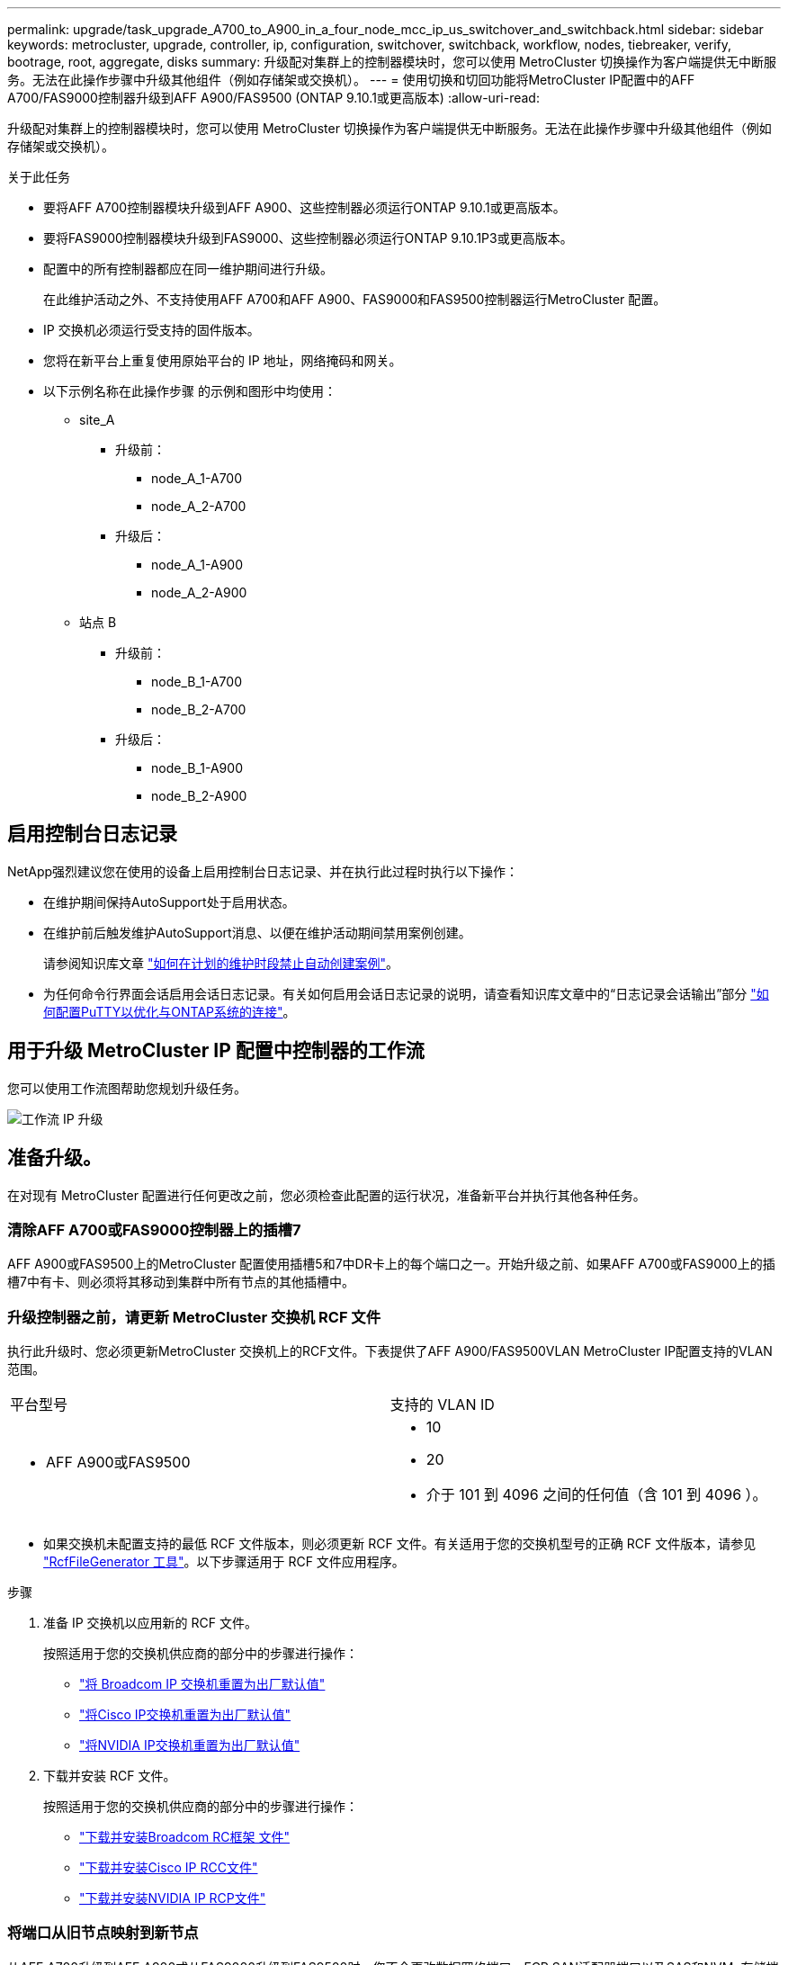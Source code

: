 ---
permalink: upgrade/task_upgrade_A700_to_A900_in_a_four_node_mcc_ip_us_switchover_and_switchback.html 
sidebar: sidebar 
keywords: metrocluster, upgrade, controller, ip, configuration, switchover, switchback, workflow, nodes, tiebreaker, verify, bootrage, root, aggregate, disks 
summary: 升级配对集群上的控制器模块时，您可以使用 MetroCluster 切换操作为客户端提供无中断服务。无法在此操作步骤中升级其他组件（例如存储架或交换机）。 
---
= 使用切换和切回功能将MetroCluster IP配置中的AFF A700/FAS9000控制器升级到AFF A900/FAS9500 (ONTAP 9.10.1或更高版本)
:allow-uri-read: 


[role="lead"]
升级配对集群上的控制器模块时，您可以使用 MetroCluster 切换操作为客户端提供无中断服务。无法在此操作步骤中升级其他组件（例如存储架或交换机）。

.关于此任务
* 要将AFF A700控制器模块升级到AFF A900、这些控制器必须运行ONTAP 9.10.1或更高版本。
* 要将FAS9000控制器模块升级到FAS9000、这些控制器必须运行ONTAP 9.10.1P3或更高版本。
* 配置中的所有控制器都应在同一维护期间进行升级。
+
在此维护活动之外、不支持使用AFF A700和AFF A900、FAS9000和FAS9500控制器运行MetroCluster 配置。

* IP 交换机必须运行受支持的固件版本。
* 您将在新平台上重复使用原始平台的 IP 地址，网络掩码和网关。
* 以下示例名称在此操作步骤 的示例和图形中均使用：
+
** site_A
+
*** 升级前：
+
**** node_A_1-A700
**** node_A_2-A700


*** 升级后：
+
**** node_A_1-A900
**** node_A_2-A900




** 站点 B
+
*** 升级前：
+
**** node_B_1-A700
**** node_B_2-A700


*** 升级后：
+
**** node_B_1-A900
**** node_B_2-A900










== 启用控制台日志记录

NetApp强烈建议您在使用的设备上启用控制台日志记录、并在执行此过程时执行以下操作：

* 在维护期间保持AutoSupport处于启用状态。
* 在维护前后触发维护AutoSupport消息、以便在维护活动期间禁用案例创建。
+
请参阅知识库文章 link:https://kb.netapp.com/Support_Bulletins/Customer_Bulletins/SU92["如何在计划的维护时段禁止自动创建案例"^]。

* 为任何命令行界面会话启用会话日志记录。有关如何启用会话日志记录的说明，请查看知识库文章中的“日志记录会话输出”部分 link:https://kb.netapp.com/on-prem/ontap/Ontap_OS/OS-KBs/How_to_configure_PuTTY_for_optimal_connectivity_to_ONTAP_systems["如何配置PuTTY以优化与ONTAP系统的连接"^]。




== 用于升级 MetroCluster IP 配置中控制器的工作流

您可以使用工作流图帮助您规划升级任务。

image::../media/workflow_ip_upgrade.png[工作流 IP 升级]



== 准备升级。

在对现有 MetroCluster 配置进行任何更改之前，您必须检查此配置的运行状况，准备新平台并执行其他各种任务。



=== 清除AFF A700或FAS9000控制器上的插槽7

AFF A900或FAS9500上的MetroCluster 配置使用插槽5和7中DR卡上的每个端口之一。开始升级之前、如果AFF A700或FAS9000上的插槽7中有卡、则必须将其移动到集群中所有节点的其他插槽中。



=== 升级控制器之前，请更新 MetroCluster 交换机 RCF 文件

执行此升级时、您必须更新MetroCluster 交换机上的RCF文件。下表提供了AFF A900/FAS9500VLAN MetroCluster IP配置支持的VLAN范围。

|===


| 平台型号 | 支持的 VLAN ID 


 a| 
* AFF A900或FAS9500

 a| 
* 10
* 20
* 介于 101 到 4096 之间的任何值（含 101 到 4096 ）。


|===
* 如果交换机未配置支持的最低 RCF 文件版本，则必须更新 RCF 文件。有关适用于您的交换机型号的正确 RCF 文件版本，请参见 link:https://mysupport.netapp.com/site/tools/tool-eula/rcffilegenerator["RcfFileGenerator 工具"^]。以下步骤适用于 RCF 文件应用程序。


.步骤
. 准备 IP 交换机以应用新的 RCF 文件。
+
按照适用于您的交换机供应商的部分中的步骤进行操作：

+
** link:../install-ip/task_switch_config_broadcom.html#resetting-the-broadcom-ip-switch-to-factory-defaults["将 Broadcom IP 交换机重置为出厂默认值"]
** link:../install-ip/task_switch_config_cisco.html#resetting-the-cisco-ip-switch-to-factory-defaults["将Cisco IP交换机重置为出厂默认值"]
** link:../install-ip/task_switch_config_nvidia.html#reset-the-nvidia-ip-sn2100-switch-to-factory-defaults["将NVIDIA IP交换机重置为出厂默认值"]


. 下载并安装 RCF 文件。
+
按照适用于您的交换机供应商的部分中的步骤进行操作：

+
** link:../install-ip/task_switch_config_broadcom.html#downloading-and-installing-the-broadcom-rcf-files["下载并安装Broadcom RC框架 文件"]
** link:../install-ip/task_switch_config_cisco.html#downloading-and-installing-the-cisco-ip-rcf-files["下载并安装Cisco IP RCC文件"]
** link:../install-ip/task_switch_config_nvidia.html#download-and-install-the-nvidia-rcf-files["下载并安装NVIDIA IP RCP文件"]






=== 将端口从旧节点映射到新节点

从AFF A700升级到AFF A900或从FAS9000升级到FAS9500时、您不会更改数据网络端口、FCP SAN适配器端口以及SAS和NVMe存储端口。数据 LIF 在升级期间和升级后始终保持在原位。因此，您不需要将网络端口从旧节点映射到新节点。



=== 在站点升级之前验证 MetroCluster 运行状况

在执行升级之前，您需要验证 MetroCluster 配置的运行状况和连接性。


CAUTION: 在升级第一个站点的控制器之后、升级第二个站点的控制器之前，运行 `metrocluster check run`其次是 `metrocluster check show`返回错误 `config-replication`字段。此错误表示每个站点的节点之间的 NVRAM 大小不匹配，并且当两个站点上的平台型号不同时，这是预期行为。您可以忽略此错误，直到灾难恢复组中的所有节点的控制器升级完成。

.步骤
. 在 ONTAP 中验证 MetroCluster 配置的运行情况：
+
.. 检查节点是否为多路径： + `node run -node _node-name_ sysconfig -a`
+
您应对 MetroCluster 配置中的每个节点使用此命令问题描述。

.. 验证配置中是否没有损坏的磁盘： + `storage disk show -broken`
+
您应在 MetroCluster 配置中的每个节点上问题描述此命令。

.. 检查是否存在任何运行状况警报：
+
`s系统运行状况警报显示`

+
您应在每个集群上问题描述此命令。

.. 验证集群上的许可证：
+
`s系统许可证显示`

+
您应在每个集群上问题描述此命令。

.. 验证连接到节点的设备：
+
`network device-discovery show`

+
您应在每个集群上问题描述此命令。

.. 验证两个站点上的时区和时间设置是否正确：
+
`集群日期显示`

+
您应在每个集群上问题描述此命令。您可以使用 `cluster date` 命令配置时间和时区。



. 确认 MetroCluster 配置的运行模式并执行 MetroCluster 检查。
+
.. 确认 MetroCluster 配置，并且操作模式为 `normal` ： + MetroCluster show`
.. 确认显示所有预期节点： + MetroCluster node show`
.. 问题描述以下命令：
+
`MetroCluster check run`

.. 显示 MetroCluster 检查的结果：
+
MetroCluster check show`



. 使用 Config Advisor 工具检查 MetroCluster 布线。
+
.. 下载并运行 Config Advisor 。
+
https://mysupport.netapp.com/site/tools/tool-eula/activeiq-configadvisor["NetApp 下载： Config Advisor"^]

.. 运行 Config Advisor 后，查看该工具的输出并按照输出中的建议解决发现的任何问题。






=== 在升级之前收集信息

在升级之前，您必须收集每个节点的信息，并在必要时调整网络广播域，删除任何 VLAN 和接口组以及收集加密信息。

.步骤
. 记录每个节点的物理布线，根据需要为缆线添加标签，以便为新节点正确布线。
. 收集每个节点的以下命令输出：
+
** `MetroCluster interconnect show`
** `MetroCluster configuration-settings connection show`
** `network interface show -role cluster ， node-mgmt`
** `network port show -node node_name -type physical`
** `network port vlan show -node _node-name_`
** `network port ifgrp show -node _node_name_ -instance`
** `network port broadcast-domain show`
** `网络端口可访问性 show -detail`
** `network IPspace show`
** `volume show`
** `s存储聚合显示`
** `ssystem node run -node _node-name_ sysconfig -a`
** `SVM FCP 启动程序 show`
** `s存储磁盘显示`
** `MetroCluster configuration-settings interface show`


. 收集 site_B （当前正在升级其平台的站点）的 UUID ： `MetroCluster node show -fields node-cluster-uuid ， node-uuid`
+
必须在新的 site_B 控制器模块上准确配置这些值，以确保成功升级。将这些值复制到文件，以便稍后在升级过程中将其复制到正确的命令中。+ 以下示例显示了包含 UUID 的命令输出：

+
[listing]
----
cluster_B::> metrocluster node show -fields node-cluster-uuid, node-uuid
   (metrocluster node show)
dr-group-id cluster     node   node-uuid                            node-cluster-uuid
----------- --------- -------- ------------------------------------ ------------------------------
1           cluster_A node_A_1-A700 f03cb63c-9a7e-11e7-b68b-00a098908039 ee7db9d5-9a82-11e7-b68b-00a098908039
1           cluster_A node_A_2-A700 aa9a7a7a-9a81-11e7-a4e9-00a098908c35 ee7db9d5-9a82-11e7-b68b-00a098908039
1           cluster_B node_B_1-A700 f37b240b-9ac1-11e7-9b42-00a098c9e55d 07958819-9ac6-11e7-9b42-00a098c9e55d
1           cluster_B node_B_2-A700 bf8e3f8f-9ac4-11e7-bd4e-00a098ca379f 07958819-9ac6-11e7-9b42-00a098c9e55d
4 entries were displayed.
cluster_B::*

----
+
建议您将 UUID 记录到如下表中。

+
|===


| 集群或节点 | UUID 


 a| 
集群 B
 a| 
07958819-9ac6-11e7-9b42-00a098c9e55d



 a| 
node_B_1-A700
 a| 
f37b240b-9ac1-11e7-9b42-00a098c9e55d



 a| 
node_B_2-A700
 a| 
bf8e3f8f-9ac4-11e7-bd4e-00a098ca379f



 a| 
cluster_A
 a| 
ee7db9d5-9a82-11e7-b68b-00a098908039



 a| 
node_A_1-A700
 a| 
f03cb63c-9a7e-11e7-b68b-00a098908039



 a| 
node_A_2-A700
 a| 
aa9a7a7a-9a81-11e7-a4e9-00a098908c35

|===
. 如果 MetroCluster 节点采用 SAN 配置，请收集相关信息。
+
您应收集以下命令的输出：

+
** `fcp adapter show -instance`
** `fcp interface show -instance`
** `iscsi interface show`
** `ucadmin show`


. 如果根卷已加密，请收集并保存用于 key-manager 的密码短语： `security key-manager backup show`
. 如果 MetroCluster 节点对卷或聚合使用加密，请复制有关密钥和密码短语的信息。对于追加信息，请参见 https://docs.netapp.com/us-en/ontap/encryption-at-rest/backup-key-management-information-manual-task.html["手动备份板载密钥管理信息"^]。
+
.. 如果配置了板载密钥管理器： `security key-manager on板 载 show-backup` + 您稍后将在升级操作步骤中需要密码短语。
.. 如果配置了企业密钥管理（ KMIP ），请问题描述执行以下命令：
+
....
security key-manager external show -instance
security key-manager key query
....


. 收集现有节点的系统 ID ： `MetroCluster node show -fields node-systemID ， ha-partner-systemID ， dr-partner-systemID ， dr-auxiliary-systemID`
+
以下输出显示了重新分配的驱动器。

+
[listing]
----
::> metrocluster node show -fields node-systemid,ha-partner-systemid,dr-partner-systemid,dr-auxiliary-systemid

dr-group-id cluster     node     node-systemid ha-partner-systemid dr-partner-systemid dr-auxiliary-systemid
----------- ----------- -------- ------------- ------------------- ------------------- ---------------------
1           cluster_A node_A_1-A700   537403324     537403323           537403321           537403322
1           cluster_A node_A_2-A700   537403323     537403324           537403322          537403321
1           cluster_B node_B_1-A700   537403322     537403321           537403323          537403324
1           cluster_B node_B_2-A700   537403321     537403322           537403324          537403323
4 entries were displayed.
----




=== 删除调解器或 Tiebreaker 监控

升级平台之前，如果使用 Tiebreaker 或调解器实用程序监控 MetroCluster 配置，则必须删除监控。

.步骤
. 收集以下命令的输出：
+
`storage iscsi-initiator show`

. 从 Tiebreaker ，调解器或其他可启动切换的软件中删除现有 MetroCluster 配置。
+
|===


| 如果您使用的是 ... | 使用此操作步骤 ... 


 a| 
Tiebreaker
 a| 
link:../tiebreaker/concept_configuring_the_tiebreaker_software.html#removing-metrocluster-configurations["删除 MetroCluster 配置"] 在 _Tiebreaker MetroCluster 安装和配置内容 _ 中



 a| 
调解器
 a| 
在 ONTAP 提示符处问题描述以下命令：

`MetroCluster configuration-settings mediator remove`



 a| 
第三方应用程序
 a| 
请参见产品文档。

|===




=== 在维护之前发送自定义 AutoSupport 消息

在执行维护问题描述之前，您应发送 AutoSupport 消息以通知技术支持正在进行维护。告知技术支持正在进行维护，可防止他们在假定已发生中断的情况下创建案例。

.关于此任务
必须在每个 MetroCluster 站点上执行此任务。

.步骤
. 登录到集群。
. 调用指示维护开始的 AutoSupport 消息：
+
`ssystem node AutoSupport invoke -node * -type all -message MAIN=_maintenance-window-in-hours_`

+
`maintenance-window-in-hours` 参数指定维护窗口的长度，最长为 72 小时。如果在该时间过后完成维护，您可以调用一条 AutoSupport 消息，指示维护期结束：

+
`ssystem node AutoSupport invoke -node * -type all -message MAINT=end`

. 在配对站点上重复上述步骤。




== 切换 MetroCluster 配置

您必须将配置切换到 site_A ，以便可以升级 site_B 上的平台。

.关于此任务
必须在 site_A 上执行此任务

完成此任务后， site_A 处于活动状态，并为两个站点提供数据。site_B 处于非活动状态，并已准备好开始升级过程。

image::../media/mcc_upgrade_cluster_a_in_switchover_A900.png[切换 A900 中的 MCC 升级集群 A]

.步骤
. 将 MetroCluster 配置切换到 site_A ，以便可升级 site_B 的节点：
+
.. 对 site_A 执行问题描述以下命令：
+
MetroCluster switchover -controller-replacement true`

+
此操作可能需要几分钟才能完成。

.. 监控切换操作：
+
`MetroCluster 操作显示`

.. 操作完成后，确认节点处于切换状态：
+
`MetroCluster show`

.. 检查 MetroCluster 节点的状态：
+
`MetroCluster node show`

+
在控制器升级期间禁用协商切换后自动修复聚合。site_B 上的节点会在 `LOADER` 提示符处暂停和停止。







== 删除AFF A700或FAS9000平台控制器模块和NVS

.关于此任务
如果您尚未接地，请正确接地。

.步骤
. 从 site_B 的两个节点收集 bootarg 值： `printenv`
. 关闭 site_B 上的机箱




=== 卸下AFF A700或FAS9000控制器模块

使用以下操作步骤 删除AFF A700或FAS9000控制器模块

.步骤
. 在卸下控制器模块之前，请断开控制台缆线（如果有）以及管理缆线与控制器模块的连接。
. 解锁控制器模块并将其从机箱中卸下。
+
.. Slide the orange button on the cam handle downward until it unlocks.
+
image::../media/drw_9500_remove_PCM.png[控制器模块]

+
|===


| image:../media/number1.png["数字 1"] | Cam handle release button 


| image:../media/number2.png["数字 2."] | Cam handle 
|===
.. Rotate the cam handle so that it completely disengages the controller module from the chassis, and then slide the controller module out of the chassis.Make sure that you support the bottom of the controller module as you slide it out of the chassis.






=== 卸下AFF A700或FAS9000 NVS模块

使用以下操作步骤 删除AFF A700或FAS9000 NVS模块。

注意：NVS模块位于插槽6中、与系统中的其他模块相比、高度是其两倍。

.步骤
. 从插槽 6 解锁 NVS 并将其卸下。
+
.. 按下带字母和编号的 "CAB" 按钮。The cam button moves away from the chassis.
.. Rotate the cam latch down until it is in a horizontal position.NVS 从机箱中分离并移动几英寸。
.. 拉动模块侧面的拉片，将 NVS 从机箱中卸下。
+
image::../media/drw_a900_move-remove_NVRAM_module.png[删除模块]

+
|===


| image:../media/number1.png["数字 1"] | Lettered and numbered I/O cam latch 


| image:../media/number2.png["数字 2"] | I/O latch completely unlocked 
|===


. 如果您使用的附加模块在AFF A700或FAS9000 NVS上用作核心转储设备、请勿将其传输到AFF A900或FAS9500NVS。请勿将任何部件从AFF A700或FAS9000控制器模块和NVS传输到AFF A900或FAS9500模 块。




== 安装AFF A900或FAS9500NVS和控制器模块

您必须在site_B的两个节点上安装升级套件中提供的AFF A900或FAS9500NVS和控制器模块请勿将核心转储设备从AFF A700或FAS9000 NVS模块移至AFF A900或FAS9500NVS模块。

.关于此任务
如果您尚未接地，请正确接地。



=== 安装AFF A900或FAS9500NVS

使用以下操作步骤 在site_B的两个节点的插槽6中安装AFF A900或FAS9500NVS

.步骤
. 将 NVS 与插槽 6 中机箱开口的边缘对齐。
. 将 NVS 轻轻滑入插槽，直到带字母和编号的 I/O 凸轮闩锁开始与 I/O 凸轮销啮合，然后将 I/O 凸轮闩锁一直向上推，以将 NVS 锁定到位。
+
image::../media/drw_a900_move-remove_NVRAM_module.png[删除模块]

+
|===


| image:../media/number1.png["数字 1"] | Lettered and numbered I/O cam latch 


| image:../media/number2.png["数字 2"] | I/O latch completely unlocked 
|===




=== 安装AFF A900或FAS9500控制器模块。

使用以下操作步骤 安装AFF A900或FAS9500控制 器模块。

.步骤
. Align the end of the controller module with the opening in the chassis, and then gently push the controller module halfway into the system.
. Firmly push the controller module into the chassis until it meets the midplane and is fully seated.控制器模块完全就位后，锁定闩锁会上升。注意：为避免损坏连接器，请勿在将控制器模块滑入机箱时用力过大。
. 使用缆线将管理和控制台端口连接到控制器模块。
+
image::../media/drw_9500_remove_PCM.png[控制器模块]

+
|===


| image:../media/number1.png["数字 1"] | Cam handle release button 


| image:../media/number2.png["数字 2."] | Cam handle 
|===
. 在每个节点的插槽 7 中安装第二个 X91146A 卡。
+
.. 将 e5b 连接移动到 e7b 。
.. 将 e5a 连接移至 e5b 。
+

NOTE: 集群中所有节点上的插槽7均应为空、如一节所述 <<upgrade_a700_a900_ip_map,将端口从旧节点映射到新节点>> 。



. 打开机箱电源并连接到串行控制台。
. BIOS 初始化后，如果节点启动自动启动，请按 Ctrl-C 中断自动启动
. 自动启动中断后，节点将在 LOADER 提示符处停止。如果您未及时中断自动启动，而 node1 开始启动，请等待提示符按 Ctrl-C 进入启动菜单。节点停留在启动菜单后，使用选项 8 重新启动节点并在重新启动期间中断自动启动。
. 在 LOADER 提示符处，设置默认环境变量： set-defaults
. 保存默认环境变量设置： `saveenv`




=== site_B 上的网络启动节点

在交换AFF A900或FAS9500控制 器模块和NVS之后、您需要通过网络启动AFF A900或FAS9500节点、并安装与集群上运行的相同ONTAP 版本和修补程序级别。术语 netboot 表示从远程服务器上存储的 ONTAP 映像启动。在准备网络启动时，您必须将 ONTAP 9 启动映像的副本添加到系统可以访问的 Web 服务器上。无法检查AFF A900或FAS9500控制器模块启动介质上安装的ONTAP 版本、除非该模块安装在机箱中并已启动。AFF A900或FAS9500启动介质上的ONTAP 版本必须与要升级的AFF A700或FAS9000系统上运行的ONTAP 版本相同、并且主启动映像和备份启动映像都应匹配。您可以通过在启动菜单中依次执行 netboot 和 `wipeconfig` 命令来配置映像。如果控制器模块先前已在另一个集群中使用，则 `wipeconfig` 命令将清除启动介质上的任何剩余配置。

.开始之前
* 确认您可以使用系统访问 HTTP 服务器。
* 您需要从 NetApp 支持站点下载适用于您的系统和正确版本的 ONTAP 所需的系统文件。


.关于此任务
如果安装的 ONTAP 版本与原始控制器上安装的版本不同，则必须通过网络启动新控制器。安装每个新控制器后，您可以从 Web 服务器上存储的 ONTAP 9 映像启动系统。然后，您可以将正确的文件下载到启动介质设备，以供后续系统启动。

.步骤
. 访问 https://mysupport.netapp.com/site/["NetApp 支持站点"^] 下载用于执行系统网络启动的文件。
. `步骤 2-download-software]] 从 NetApp 支持站点的软件下载部分下载相应的 ONTAP 软件，并将` ontap-version_image.tgz 文件存储在可通过 Web 访问的目录中。
. 切换到可通过 Web 访问的目录，并验证所需文件是否可用。
. 您的目录列表应包含 <ontap_version>\\_image.tgz 。
. 通过选择以下操作之一来配置网络启动连接。
+

NOTE: 您应使用管理端口和 IP 作为网络启动连接。请勿使用数据 LIF IP ，否则在执行升级期间可能会发生数据中断。

+
|===


| 动态主机配置协议（ DCHP ） | 那么 ... 


 a| 
正在运行
 a| 
在启动环境提示符处使用以下命令自动配置连接： `ifconfig e0M -auto`



 a| 
未运行
 a| 
在启动环境提示符处使用以下命令手动配置连接： `ifconfig e0M -addr=<filer_addr> -mask=<netmask> -gw=< 网关 > - dns=<dns_addr> domain=<dns_domain>`

` <filer_addr>` 是存储系统的 IP 地址。` < 网络掩码 >` 是存储系统的网络掩码。` < 网关 >` 是存储系统的网关。` <dns_addr>` 是网络上名称服务器的 IP 地址。此参数是可选的。` <dns_domain>` 是域名服务（ DNS ）域名。此参数是可选的。注意：您的接口可能需要其他参数。有关详细信息，请在固件提示符处输入 `help ifconfig` 。

|===
. 对NODE_B_1执行网络启动：
`netboot` `\http://<web_server_ip/path_to_web_accessible_directory>/netboot/kernel`
+
` <path_to_the_web-accessible_directory>` 应指向您在中下载 ` <ontap_version>\_image.tgz` 的位置 <<step2-download-software,第 2 步>>。

+

NOTE: 请勿中断启动。

. 等待AFF A900或FAS9500控制 器模块上当前运行的node_B_1启动、并显示启动菜单选项、如下所示：
+
[listing]
----
Please choose one of the following:

(1)  Normal Boot.
(2)  Boot without /etc/rc.
(3)  Change password.
(4)  Clean configuration and initialize all disks.
(5)  Maintenance mode boot.
(6)  Update flash from backup config.
(7)  Install new software first.
(8)  Reboot node.
(9)  Configure Advanced Drive Partitioning.
(10) Set Onboard Key Manager recovery secrets.
(11) Configure node for external key management.
Selection (1-11)?
----
. 从启动菜单中，选择选项 `` （ 7 ） Install new software first.`` 此菜单选项可下载新的 ONTAP 映像并将其安装到启动设备中。注意：请忽略以下消息： `HA 对上的无中断升级不支持此操作步骤。` 本说明将适用场景无中断 ONTAP 软件升级，而不是控制器升级。
+
请始终使用 netboot 将新节点更新为所需映像。如果您使用其他方法在新控制器上安装映像，则可能会安装不正确的映像。此问题描述适用场景所有 ONTAP 版本。

. 如果系统提示您继续执行操作步骤、请输入 `y`，当系统提示您输入软件包时，输入URL：
`\http://<web_server_ip/path_to_web-accessible_directory>/<ontap_version>\_image.tgz`
. 完成以下子步骤以重新启动控制器模块：
+
.. 出现以下提示时，输入 `n` 以跳过备份恢复： `do you want to restore the backup configuration now ？｛ y|n ｝`
.. 当您看到以下提示时，输入 ``y 以重新启动： `必须重新启动节点才能开始使用新安装的软件。是否要立即重新启动？｛ y|n ｝`` 控制器模块重新启动，但停留在启动菜单处，因为启动设备已重新格式化，并且需要还原配置数据。


. 在提示符处，运行 `wipeconfig` 命令以清除启动介质上先前的任何配置：
+
.. 当您看到以下消息时，问题解答 `yes` ： `此操作将删除关键系统配置，包括集群成员资格。警告：不要在已被接管的 HA 节点上运行此选项。确实要继续？：`
.. 节点将重新启动以完成 `wipeconfig` ，然后停留在启动菜单处。


. 从启动菜单中选择选项 `5` 以转到维护模式。按问题解答 `yes` 显示提示，直到节点在维护模式和命令提示符 \* > 处停止。
. 对 netboot node_B_2 重复上述步骤。




=== 还原 HBA 配置

根据控制器模块中是否存在 HBA 卡以及 HBA 卡的配置，您需要根据站点的使用情况正确配置这些卡。

.步骤
. 在维护模式下，为系统中的任何 HBA 配置设置：
+
.. 检查端口的当前设置：
+
`ucadmin show`

.. 根据需要更新端口设置。


+
|===


| 如果您具有此类型的 HBA 和所需模式 ... | 使用此命令 ... 


 a| 
CNA FC
 a| 
`ucadmin modify -m fc -t initiator _adapter-name_`



 a| 
CNA 以太网
 a| 
`ucadmin modify -mode cna _adapter-name_`



 a| 
FC 目标
 a| 
`fcadmin config -t target _adapter-name_`



 a| 
FC 启动程序
 a| 
`fcadmin config -t initiator _adapter-name_`

|===
. 退出维护模式：
+
`halt`

+
运行此命令后，请等待，直到节点停留在 LOADER 提示符处。

. 将节点重新启动至维护模式，以使配置更改生效：
+
`boot_ontap maint`

. 验证所做的更改：
+
|===


| 如果您使用的是此类型的 HBA... | 使用此命令 ... 


 a| 
CNA
 a| 
`ucadmin show`



 a| 
FC
 a| 
`fcadmin show`

|===




=== 在新控制器和机箱上设置 HA 状态

您必须验证控制器和机箱的 HA 状态，并在必要时更新此状态以匹配您的系统配置。

.步骤
. 在维护模式下，显示控制器模块和机箱的 HA 状态：
+
`ha-config show`

+
所有组件的 HA 状态均应为 `mCCIP` 。

. 如果显示的控制器或机箱系统状态不正确，请设置 HA 状态：
+
`ha-config modify controller mccip`

+
`ha-config modify chassis mccip`

. 暂停节点： `halt`
+
节点应停止在 `loader>` 提示符处。

. 在每个节点上，检查系统日期，时间和时区： `show date`
. 如有必要，请以 UTC 或 GMT 格式设置日期： `set date <MM/dd/yyy>`
. 在启动环境提示符处使用以下命令检查时间： `show time`
. 如有必要，请以 UTC 或 GMT 格式设置时间： `set time <hh ： mm ： ss>`
. 保存设置： `saveenv`
. 收集环境变量： `printenv`




== 更新交换机 RCF 文件以适应新平台

您必须将交换机更新为支持新平台型号的配置。

.关于此任务
您可以在包含当前正在升级的控制器的站点上执行此任务。在此操作步骤中显示的示例中，我们首先升级 site_B 。

当 site_A 上的控制器升级后， site_A 上的交换机将进行升级。

.步骤
. 准备IP交换机以应用新RCF。
+
按照适用于您的交换机供应商的部分中的步骤进行操作：

+
** link:../install-ip/task_switch_config_broadcom.html#resetting-the-broadcom-ip-switch-to-factory-defaults["将 Broadcom IP 交换机重置为出厂默认值"]
** link:../install-ip/task_switch_config_cisco.html#resetting-the-cisco-ip-switch-to-factory-defaults["将Cisco IP交换机重置为出厂默认值"]
** link:../install-ip/task_switch_config_nvidia.html#reset-the-nvidia-ip-sn2100-switch-to-factory-defaults["将NVIDIA IP SN2100交换机重置为出厂默认值"]


. 下载并安装RCF。
+
按照适用于您的交换机供应商的部分中的步骤进行操作：

+
** link:../install-ip/task_switch_config_broadcom.html#downloading-and-installing-the-broadcom-rcf-files["下载并安装Broadcom RCF"]
** link:../install-ip/task_switch_config_cisco.html#downloading-and-installing-the-cisco-ip-rcf-files["下载并安装Cisco IP RCF"]
** link:../install-ip/task_switch_config_nvidia.html#download-and-install-the-nvidia-rcf-files["下载并安装NVIDIA IP RCF"]






== 配置新控制器

此时应准备好新控制器并为其布线。



=== 设置 MetroCluster IP bootarg 变量

必须在新控制器模块上配置某些 MetroCluster IP bootarg 值。这些值必须与旧控制器模块上配置的值匹配。

.关于此任务
在此任务中，您将使用中先前升级过程中确定的UID和系统ID <<在升级之前收集信息>>。

.步骤
. 在 `loader>` 提示符处，在 site_B 的新节点上设置以下 bootarg ：
+
`setenv bootarg.mcc.port_a_ip_config _local-ip-address/local-ip-mask ， 0 ， ha-partner-ip-address ， DR-partner-ip-address ， DR-aux-partnerip-address ， vlan-id_`

+
`setenv bootarg.mcc.port_b_ip_config _local-ip-address/local-ip-mask ， 0 ， ha-partner-ip-address ， DR-partner-ip-address ， DR-aux-partnerip-address ， vlan-id_`

+
以下示例将为 node_B_1-A900 设置值，其中第一个网络使用 VLAN 120 ，第二个网络使用 VLAN 130 ：

+
[listing]
----
setenv bootarg.mcc.port_a_ip_config 172.17.26.10/23,0,172.17.26.11,172.17.26.13,172.17.26.12,120
setenv bootarg.mcc.port_b_ip_config 172.17.27.10/23,0,172.17.27.11,172.17.27.13,172.17.27.12,130
----
+
以下示例将为 node_B_2-A900 设置值，其中第一个网络使用 VLAN 120 ，第二个网络使用 VLAN 130 ：

+
[listing]
----
setenv bootarg.mcc.port_a_ip_config 172.17.26.11/23,0,172.17.26.10,172.17.26.12,172.17.26.13,120
setenv bootarg.mcc.port_b_ip_config 172.17.27.11/23,0,172.17.27.10,172.17.27.12,172.17.27.13,130
----
. 在新节点的 `LOADER` 提示符处，设置 UUID ：
+
`setenv bootarg.mgwd.partner_cluster_uuid _partner-cluster-UUUID_`

+
`setenv bootarg.mgwd.cluster_uuid _local-cluster-UUUID_`

+
`setenv bootarg.mcc.pri_partner_uuid _DR-partner-node-UUUID_`

+
`setenv bootarg.mcc.aux_partner_uuid _DR-aux-partner-node-UUUUID_`

+
`setenv bootarg.mcc_iscsi.node_uuid _local-node-UUUUID_`

+
.. 设置 node_B_1-A900 上的 UUID 。
+
以下示例显示了用于设置 node_B_1-A900 上的 UUID 的命令：

+
[listing]
----
setenv bootarg.mgwd.cluster_uuid ee7db9d5-9a82-11e7-b68b-00a098908039
setenv bootarg.mgwd.partner_cluster_uuid 07958819-9ac6-11e7-9b42-00a098c9e55d
setenv bootarg.mcc.pri_partner_uuid f37b240b-9ac1-11e7-9b42-00a098c9e55d
setenv bootarg.mcc.aux_partner_uuid bf8e3f8f-9ac4-11e7-bd4e-00a098ca379f
setenv bootarg.mcc_iscsi.node_uuid f03cb63c-9a7e-11e7-b68b-00a098908039
----
.. 设置 node_B_2-A900 上的 UUID ：
+
以下示例显示了用于设置 node_B_2-A900 上的 UUID 的命令：

+
[listing]
----
setenv bootarg.mgwd.cluster_uuid ee7db9d5-9a82-11e7-b68b-00a098908039
setenv bootarg.mgwd.partner_cluster_uuid 07958819-9ac6-11e7-9b42-00a098c9e55d
setenv bootarg.mcc.pri_partner_uuid bf8e3f8f-9ac4-11e7-bd4e-00a098ca379f
setenv bootarg.mcc.aux_partner_uuid f37b240b-9ac1-11e7-9b42-00a098c9e55d
setenv bootarg.mcc_iscsi.node_uuid aa9a7a7a-9a81-11e7-a4e9-00a098908c35
----


. 如果原始系统配置了 ADP ，请在每个替代节点的 LOADER 提示符处启用 ADP ：
+
`setenv bootarg.mcc.ADP 启用 true`

. 设置以下变量：
+
`setenv bootarg.mcc.local_config_id _original-sys-id_`

+
`setenv bootarg.mcc.dr_partner _dr-partner-sys-id_`

+

NOTE: 必须将 `setenv bootarg.mcc.local_config_id` 变量设置为 * 原始 * 控制器模块 node_B_1-A700 的 sys-id 。

+
.. 设置 node_B_1-A900 上的变量。
+
以下示例显示了用于设置 node_B_1-A900 上的值的命令：

+
[listing]
----
setenv bootarg.mcc.local_config_id 537403322
setenv bootarg.mcc.dr_partner 537403324
----
.. 设置 node_B_2-A900 上的变量。
+
以下示例显示了用于设置 node_B_2-A900 上的值的命令：

+
[listing]
----
setenv bootarg.mcc.local_config_id 537403321
setenv bootarg.mcc.dr_partner 537403323
----


. 如果对外部密钥管理器使用加密，请设置所需的 boottargets ：
+
`setenv bootarg.kmip.init.ipaddr`

+
`setenv bootarg.kmip.kmip.init.netmask`

+
`setenv bootarg.kmip.kmip.init.gateway`

+
`setenv bootarg.kmip.kmip.init.interface`





=== 重新分配根聚合磁盘

使用先前收集的系统将根聚合磁盘重新分配给新控制器模块。

.关于此任务
这些步骤在维护模式下执行。

.步骤
. 将系统启动至维护模式：
+
`boot_ontap maint`

. 从维护模式提示符处显示 node_B_1-A900 上的磁盘：
+
`d` 展示 -A

+
命令输出将显示新控制器模块（ 1574774970 ）的系统 ID 。但是，根聚合磁盘仍归旧系统 ID （ 537403322 ）所有。此示例不显示 MetroCluster 配置中其他节点拥有的驱动器。

+
[listing]
----
*> disk show -a
Local System ID: 1574774970
DISK                  OWNER                 POOL   SERIAL NUMBER   HOME                  DR HOME
------------          ---------             -----  -------------   -------------         -------------
prod3-rk18:9.126L44   node_B_1-A700(537403322)  Pool1  PZHYN0MD     node_B_1-A700(537403322)  node_B_1-A700(537403322)
prod4-rk18:9.126L49  node_B_1-A700(537403322)  Pool1  PPG3J5HA     node_B_1-A700(537403322)  node_B_1-700(537403322)
prod4-rk18:8.126L21   node_B_1-A700(537403322)  Pool1  PZHTDSZD     node_B_1-A700(537403322)  node_B_1-A700(537403322)
prod2-rk18:8.126L2    node_B_1-A700(537403322)  Pool0  S0M1J2CF     node_B_1-(537403322)  node_B_1-A700(537403322)
prod2-rk18:8.126L3    node_B_1-A700(537403322)  Pool0  S0M0CQM5     node_B_1-A700(537403322)  node_B_1-A700(537403322)
prod1-rk18:9.126L27   node_B_1-A700(537403322)  Pool0  S0M1PSDW     node_B_1-A700(537403322)  node_B_1-A700(537403322)
.
.
.
----
. 将驱动器架上的根聚合磁盘重新分配给新控制器。
+
|===


| 如果您使用的是 ADP | 然后使用此命令 ... 


 a| 
是的。
 a| 
`dreassign -s _old-sysid_ -d _new-sysid_ -r _dr-partner-sysid_`



 a| 
否
 a| 
`dreassign -s _old-sysid_ -d _new-sysid_`

|===
. 将驱动器架上的根聚合磁盘重新分配给新控制器：
+
`dreassign -s old-sysid -d new-sysid`

+
以下示例显示了在非 ADP 配置中重新分配驱动器的情况：

+
[listing]
----
*> disk reassign -s 537403322 -d 1574774970
Partner node must not be in Takeover mode during disk reassignment from maintenance mode.
Serious problems could result!!
Do not proceed with reassignment if the partner is in takeover mode. Abort reassignment (y/n)? n

After the node becomes operational, you must perform a takeover and giveback of the HA partner node to ensure disk reassignment is successful.
Do you want to continue (y/n)? y
Disk ownership will be updated on all disks previously belonging to Filer with sysid 537403322.
Do you want to continue (y/n)? y
----
. 验证是否已正确重新分配根聚合中的磁盘 old-remove ：
+
`d展示`

+
`s存储聚合状态`

+
[listing]
----

*> disk show
Local System ID: 537097247

  DISK                    OWNER                    POOL   SERIAL NUMBER   HOME                     DR HOME
------------              -------------            -----  -------------   -------------            -------------
prod03-rk18:8.126L18 node_B_1-A900(537097247)  Pool1  PZHYN0MD        node_B_1-A900(537097247)   node_B_1-A900(537097247)
prod04-rk18:9.126L49 node_B_1-A900(537097247)  Pool1  PPG3J5HA        node_B_1-A900(537097247)   node_B_1-A900(537097247)
prod04-rk18:8.126L21 node_B_1-A900(537097247)  Pool1  PZHTDSZD        node_B_1-A900(537097247)   node_B_1-A900(537097247)
prod02-rk18:8.126L2  node_B_1-A900(537097247)  Pool0  S0M1J2CF        node_B_1-A900(537097247)   node_B_1-A900(537097247)
prod02-rk18:9.126L29 node_B_1-A900(537097247)  Pool0  S0M0CQM5        node_B_1-A900(537097247)   node_B_1-A900(537097247)
prod01-rk18:8.126L1  node_B_1-A900(537097247)  Pool0  S0M1PSDW        node_B_1-A900(537097247)   node_B_1-A900(537097247)
::>
::> aggr status
           Aggr          State           Status                Options
aggr0_node_B_1           online          raid_dp, aggr         root, nosnap=on,
                                         mirrored              mirror_resync_priority=high(fixed)
                                         fast zeroed
                                         64-bit
----




=== 启动新控制器

您必须启动新控制器，并注意确保 bootarg 变量正确无误，如果需要，请执行加密恢复步骤。

.步骤
. 暂停新节点：
+
`halt`

. 如果配置了外部密钥管理器，请设置相关的 boottargets ：
+
`setenv bootarg.kmip.init.ipaddr _ip-address_`

+
`setenv bootarg.kmip.init.netmask _netmask_`

+
`setenv bootarg.kmip.init.gateway _gateway-address_`

+
`setenv bootarg.kmip.init.interface _interface-id_`

. 检查 partner-sysid 是否为最新版本：
+
`printenv partner-sysid`

+
如果 partner-sysid 不正确，请将其设置为：

+
`setenv partner-sysid _partner-sysID_`

. 显示 ONTAP 启动菜单：
+
`boot_ontap 菜单`

. 如果使用根加密，请为密钥管理配置选择启动菜单选项。
+
|===


| 如果您使用的是 ... | 选择此启动菜单选项 ... 


 a| 
板载密钥管理
 a| 
选项 10 ，然后按照提示提供所需的输入以恢复或还原密钥管理器配置



 a| 
外部密钥管理
 a| 
选项 11 ，然后按照提示提供所需的输入以恢复或还原密钥管理器配置

|===
. 从启动菜单中，选择 ` （ 6 ） Update flash from backup config` 。
+

NOTE: 选项 6 将重新启动节点两次，然后再完成

+
对系统 ID 更改提示回答 `y` 。等待第二条重新启动消息：

+
[listing]
----
Successfully restored env file from boot media...

Rebooting to load the restored env file...
----
. 中断自动启动以停止加载程序上的控制器。
+

NOTE: 在每个节点上，检查中设置的 bootarg link:task_upgrade_controllers_in_a_four_node_ip_mcc_us_switchover_and_switchback_mcc_ip.html["设置 MetroCluster IP bootarg 变量"] 并更正任何不正确的值。请仅在检查 bootarg 值后再移至下一步。

. 仔细检查 partner-sysid 是否正确：
+
`printenv partner-sysid`

+
如果 partner-sysid 不正确，请将其设置为：

+
`setenv partner-sysid _partner-sysID_`

. 如果使用根加密，请为密钥管理配置选择启动菜单选项。
+
|===


| 如果您使用的是 ... | 选择此启动菜单选项 ... 


 a| 
板载密钥管理
 a| 
选项 10 ，然后按照提示提供所需的输入以恢复或还原密钥管理器配置



 a| 
外部密钥管理
 a| 
选项 11 ，然后按照提示提供所需的输入以恢复或还原密钥管理器配置

|===
+
您需要根据密钥管理器设置和启动菜单提示符处的选项 6 选择选项 10 或选项 11 来执行恢复操作步骤。要完全启动节点，您可能需要执行恢复操作步骤，然后继续执行选项 1 （正常启动）。

. 等待新节点 node_B_1-A900 和 node_B_2-A900 启动。
+
如果任一节点处于接管模式，请使用 `storage failover giveback` 命令执行交还。

. 如果使用加密，请使用适用于您的密钥管理配置的正确命令还原密钥。
+
|===


| 如果您使用的是 ... | 使用此命令 ... 


 a| 
板载密钥管理
 a| 
`sSecurity key-manager 板载同步`

有关详细信息，请参见 https://docs.netapp.com/us-en/ontap/encryption-at-rest/restore-onboard-key-management-encryption-keys-task.html["还原板载密钥管理加密密钥"^]。



 a| 
外部密钥管理
 a| 
`sSecurity key-manager external restore -vserver _svm_ -node _node_-key-server _host_name_ip_address ： port_ -key-id key_id -key-tag key_tag _node-name_`

有关详细信息，请参见 https://docs.netapp.com/us-en/ontap/encryption-at-rest/restore-external-encryption-keys-93-later-task.html["还原外部密钥管理加密密钥"^]。

|===
. 验证所有端口是否都位于广播域中：
+
.. 查看广播域：
+
`network port broadcast-domain show`

.. 根据需要向广播域添加任何端口。
+
https://docs.netapp.com/us-en/ontap/networking/add_or_remove_ports_from_a_broadcast_domain97.html["从广播域添加或删除端口"^]

.. 根据需要重新创建 VLAN 和接口组。
+
VLAN 和接口组成员资格可能与旧节点不同。

+
https://docs.netapp.com/us-en/ontap/networking/configure_vlans_over_physical_ports.html#create-a-vlan["创建 VLAN"^]

+
https://docs.netapp.com/us-en/ontap/networking/combine_physical_ports_to_create_interface_groups.html["组合物理端口以创建接口组"^]







=== 验证并还原 LIF 配置

验证 LIF 是否托管在升级操作步骤开始时映射的相应节点和端口上。

.关于此任务
* 此任务在 site_B 上执行
* 请参见您在中创建的端口映射计划 <<upgrade_a700_a900_ip_map,将端口从旧节点映射到新节点>>


.步骤
. 在切回之前，验证 LIF 是否托管在相应的节点和端口上。
+
.. 更改为高级权限级别：
+
`set -privilege advanced`

.. 覆盖端口配置以确保 LIF 放置正确：
+
`vserver config override -command "network interface modify -vserver _vserver_name_ -home-port _active_port_after_upgrade_-lif _lif_name_ -home-node _new_node_name_"`

+
在 `vserver config override` 命令中输入 network interface modify 命令时，您不能使用选项卡自动完成功能。您可以使用 autoscomplete 创建网络 `interface modify` ，然后将其括在 `vserver config override` 命令中。

.. 返回到管理权限级别：
+
`set -privilege admin`



. 将接口还原到其主节点：
+
`network interface revert * -vserver _vserver-name_`

+
根据需要对所有 SVM 执行此步骤。





== 切回 MetroCluster 配置

在此任务中，您将执行切回操作， MetroCluster 配置将恢复正常运行。site_A 上的节点仍在等待升级。

image::../media/mcc_upgrade_cluster_a_switchback_A900.png[MCC 升级集群 A 切回 A900]

.步骤
. 从 site_B 运行 `MetroCluster node show` 命令并检查输出。问题描述
+
.. 验证新节点的表示是否正确。
.. 验证新节点是否处于 " 正在等待切回状态 " 。


. 从活动集群（未进行升级的集群）中的任何节点运行所需的命令，以执行修复和切回。
+
.. 修复数据聚合： + MetroCluster heal aggregates`
.. 修复根聚合：
+
MetroCluster 修复根`

.. 切回集群：
+
`MetroCluster 切回`



. 检查切回操作的进度：
+
`MetroCluster show`

+
当输出显示 `waiting for-switchback` 时，切回操作仍在进行中：

+
[listing]
----
cluster_B::> metrocluster show
Cluster                   Entry Name          State
------------------------- ------------------- -----------
 Local: cluster_B         Configuration state configured
                          Mode                switchover
                          AUSO Failure Domain -
Remote: cluster_A         Configuration state configured
                          Mode                waiting-for-switchback
                          AUSO Failure Domain -
----
+
当输出显示正常时，切回操作完成：

+
[listing]
----
cluster_B::> metrocluster show
Cluster                   Entry Name          State
------------------------- ------------------- -----------
 Local: cluster_B         Configuration state configured
                          Mode                normal
                          AUSO Failure Domain -
Remote: cluster_A         Configuration state configured
                          Mode                normal
                          AUSO Failure Domain -
----
+
如果切回需要很长时间才能完成，您可以使用 `MetroCluster config-replication resync-status show` 命令检查正在进行的基线的状态。此命令处于高级权限级别。





== 检查 MetroCluster 配置的运行状况

升级控制器模块后，您必须验证 MetroCluster 配置的运行状况。

.关于此任务
此任务可在 MetroCluster 配置中的任何节点上执行。

.步骤
. 验证 MetroCluster 配置的运行情况：
+
.. 确认 MetroCluster 配置以及操作模式是否正常： + MetroCluster show`
.. 执行 MetroCluster check ： + MetroCluster check run`
.. 显示 MetroCluster 检查的结果：
+
MetroCluster check show`



. 验证 MetroCluster 连接和状态。
+
.. 检查 MetroCluster IP 连接：
+
`storage iscsi-initiator show`

.. 检查节点是否正在运行：
+
`MetroCluster node show`

.. 检查 MetroCluster IP 接口是否已启动：
+
`MetroCluster configuration-settings interface show`

.. 检查本地故障转移是否已启用：
+
`s存储故障转移显示`







== 升级 site_A 上的节点

您必须对 site_A 重复升级任务

.步骤
. 重复上述步骤以升级site_A上的节点，从开始 <<upgrade_a700_a900_ip_prepare,准备升级。>>。
+
在执行任务时，对站点和节点的所有示例引用都将反转。例如，如果提供了从 site_A 切换的示例，则您将从 site_B 切换





== 还原 Tiebreaker 或调解器监控

完成 MetroCluster 配置升级后，您可以使用 Tiebreaker 或调解器实用程序恢复监控。

.步骤
. 根据需要使用适用于您的配置的操作步骤还原监控。
+
|===
| 如果您使用的是 ... | 使用此操作步骤 


 a| 
Tiebreaker
 a| 
link:../tiebreaker/concept_configuring_the_tiebreaker_software.html#adding-metrocluster-configurations["正在添加 MetroCluster 配置"] 在 _Tiebreaker MetroCluster 安装和配置 _ 部分。



 a| 
调解器
 a| 
link:../install-ip/concept_mediator_requirements.html["通过 MetroCluster IP 配置来配置 ONTAP 调解器"]在“MetroCluster IP 安装和配置”部分中。



 a| 
第三方应用程序
 a| 
请参见产品文档。

|===




== 维护后发送自定义 AutoSupport 消息

完成升级后，您应发送一条 AutoSupport 消息，指示维护结束，以便可以恢复自动创建案例。

.步骤
. 要恢复自动生成支持案例，请发送 AutoSupport 消息以指示维护已完成。
+
.. 问题描述以下命令： + `ssystem node AutoSupport invoke -node * -type all -message MAINT=end`
.. 在配对集群上重复此命令。



